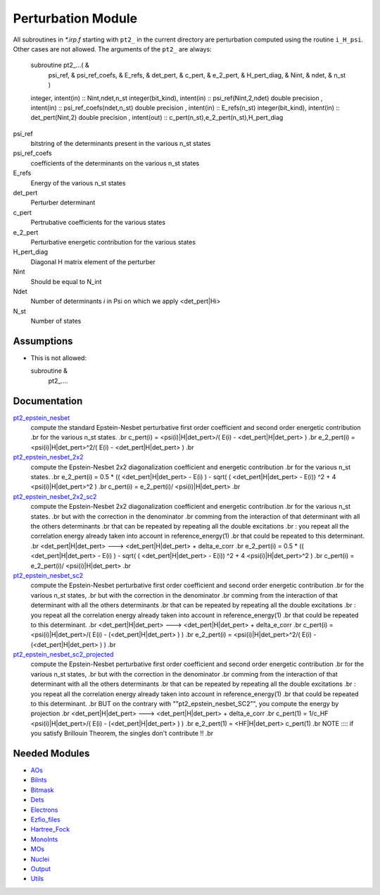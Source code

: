 ===================
Perturbation Module
===================


All subroutines in `*.irp.f` starting with ``pt2_`` in the current directory are
perturbation computed using the routine ``i_H_psi``. Other cases are not allowed.
The arguments of the ``pt2_`` are always:

  subroutine pt2_...(                                                &
      psi_ref,                                                       &
      psi_ref_coefs,                                                 &
      E_refs,                                                        &
      det_pert,                                                      &
      c_pert,                                                        &
      e_2_pert,                                                      &
      H_pert_diag,                                                   &
      Nint,                                                          &
      ndet,                                                          &
      n_st )


  integer, intent(in) :: Nint,ndet,n_st
  integer(bit_kind), intent(in)  :: psi_ref(Nint,2,ndet)
  double precision , intent(in)  :: psi_ref_coefs(ndet,n_st)
  double precision , intent(in)  :: E_refs(n_st)
  integer(bit_kind), intent(in)  :: det_pert(Nint,2)
  double precision , intent(out) :: c_pert(n_st),e_2_pert(n_st),H_pert_diag


psi_ref
  bitstring of the determinants present in the various n_st states
 
psi_ref_coefs
  coefficients of the determinants on the various n_st states
 
E_refs
  Energy of the various n_st states
 
det_pert
  Perturber determinant

c_pert
  Pertrubative coefficients for the various states
 
e_2_pert
  Perturbative energetic contribution for the various states

H_pert_diag
  Diagonal H matrix element of the perturber

Nint
  Should be equal to N_int

Ndet
  Number of determinants `i` in Psi on which we apply <det_pert|Hi>

N_st
  Number of states





Assumptions
===========

.. Do not edit this section. It was auto-generated from the
.. NEEDED_MODULES file.

* This is not allowed:

  subroutine &
    pt2_....




Documentation
=============

.. Do not edit this section. It was auto-generated from the
.. NEEDED_MODULES file.

`pt2_epstein_nesbet <http://github.com/LCPQ/quantum_package/tree/master/src/Perturbation/epstein_nesbet.irp.f#L/subroutine pt2_epstein_nesbet(det_pert,c_pert,e_2_pert,H_pert_diag,Nint,ndet,n_st)/;">`_
  compute the standard Epstein-Nesbet perturbative first order coefficient and second order energetic contribution
  .br
  for the various n_st states.
  .br
  c_pert(i) = <psi(i)|H|det_pert>/( E(i) - <det_pert|H|det_pert> )
  .br
  e_2_pert(i) = <psi(i)|H|det_pert>^2/( E(i) - <det_pert|H|det_pert> )
  .br

`pt2_epstein_nesbet_2x2 <http://github.com/LCPQ/quantum_package/tree/master/src/Perturbation/epstein_nesbet.irp.f#L/subroutine pt2_epstein_nesbet_2x2(det_pert,c_pert,e_2_pert,H_pert_diag,Nint,ndet,n_st)/;">`_
  compute the Epstein-Nesbet 2x2 diagonalization coefficient and energetic contribution
  .br
  for the various n_st states.
  .br
  e_2_pert(i) = 0.5 * (( <det_pert|H|det_pert> -  E(i) )  - sqrt( ( <det_pert|H|det_pert> -  E(i)) ^2 + 4 <psi(i)|H|det_pert>^2  )
  .br
  c_pert(i) = e_2_pert(i)/ <psi(i)|H|det_pert>
  .br

`pt2_epstein_nesbet_2x2_sc2 <http://github.com/LCPQ/quantum_package/tree/master/src/Perturbation/epstein_nesbet.irp.f#L/subroutine pt2_epstein_nesbet_2x2_SC2(det_pert,c_pert,e_2_pert,H_pert_diag,Nint,ndet,n_st)/;">`_
  compute the Epstein-Nesbet 2x2 diagonalization coefficient and energetic contribution
  .br
  for the various n_st states.
  .br
  but  with the correction in the denominator
  .br
  comming from the interaction of that determinant with all the others determinants
  .br
  that can be repeated by repeating all the double excitations
  .br
  : you repeat all the correlation energy already taken into account in reference_energy(1)
  .br
  that could be repeated to this determinant.
  .br
  <det_pert|H|det_pert> --->  <det_pert|H|det_pert> + delta_e_corr
  .br
  e_2_pert(i) = 0.5 * (( <det_pert|H|det_pert> -  E(i) )  - sqrt( ( <det_pert|H|det_pert> -  E(i)) ^2 + 4 <psi(i)|H|det_pert>^2  )
  .br
  c_pert(i) = e_2_pert(i)/ <psi(i)|H|det_pert>
  .br

`pt2_epstein_nesbet_sc2 <http://github.com/LCPQ/quantum_package/tree/master/src/Perturbation/epstein_nesbet.irp.f#L/subroutine pt2_epstein_nesbet_SC2(det_pert,c_pert,e_2_pert,H_pert_diag,Nint,ndet,n_st)/;">`_
  compute the Epstein-Nesbet perturbative first order coefficient and second order energetic contribution
  .br
  for the various n_st states,
  .br
  but  with the correction in the denominator
  .br
  comming from the interaction of that determinant with all the others determinants
  .br
  that can be repeated by repeating all the double excitations
  .br
  : you repeat all the correlation energy already taken into account in reference_energy(1)
  .br
  that could be repeated to this determinant.
  .br
  <det_pert|H|det_pert> --->  <det_pert|H|det_pert> + delta_e_corr
  .br
  c_pert(i) = <psi(i)|H|det_pert>/( E(i) - (<det_pert|H|det_pert> ) )
  .br
  e_2_pert(i) = <psi(i)|H|det_pert>^2/( E(i) - (<det_pert|H|det_pert> ) )
  .br

`pt2_epstein_nesbet_sc2_projected <http://github.com/LCPQ/quantum_package/tree/master/src/Perturbation/epstein_nesbet.irp.f#L/subroutine pt2_epstein_nesbet_SC2_projected(det_pert,c_pert,e_2_pert,H_pert_diag,Nint,ndet,n_st)/;">`_
  compute the Epstein-Nesbet perturbative first order coefficient and second order energetic contribution
  .br
  for the various n_st states,
  .br
  but  with the correction in the denominator
  .br
  comming from the interaction of that determinant with all the others determinants
  .br
  that can be repeated by repeating all the double excitations
  .br
  : you repeat all the correlation energy already taken into account in reference_energy(1)
  .br
  that could be repeated to this determinant.
  .br
  BUT on the contrary with ""pt2_epstein_nesbet_SC2"", you compute the energy by projection
  .br
  <det_pert|H|det_pert> --->  <det_pert|H|det_pert> + delta_e_corr
  .br
  c_pert(1) = 1/c_HF <psi(i)|H|det_pert>/( E(i) - (<det_pert|H|det_pert> ) )
  .br
  e_2_pert(1) = <HF|H|det_pert> c_pert(1)
  .br
  NOTE :::: if you satisfy Brillouin Theorem, the singles don't contribute !!
  .br



Needed Modules
==============

.. Do not edit this section. It was auto-generated from the
.. NEEDED_MODULES file.

* `AOs <http://github.com/LCPQ/quantum_package/tree/master/src/AOs>`_
* `BiInts <http://github.com/LCPQ/quantum_package/tree/master/src/BiInts>`_
* `Bitmask <http://github.com/LCPQ/quantum_package/tree/master/src/Bitmask>`_
* `Dets <http://github.com/LCPQ/quantum_package/tree/master/src/Dets>`_
* `Electrons <http://github.com/LCPQ/quantum_package/tree/master/src/Electrons>`_
* `Ezfio_files <http://github.com/LCPQ/quantum_package/tree/master/src/Ezfio_files>`_
* `Hartree_Fock <http://github.com/LCPQ/quantum_package/tree/master/src/Hartree_Fock>`_
* `MonoInts <http://github.com/LCPQ/quantum_package/tree/master/src/MonoInts>`_
* `MOs <http://github.com/LCPQ/quantum_package/tree/master/src/MOs>`_
* `Nuclei <http://github.com/LCPQ/quantum_package/tree/master/src/Nuclei>`_
* `Output <http://github.com/LCPQ/quantum_package/tree/master/src/Output>`_
* `Utils <http://github.com/LCPQ/quantum_package/tree/master/src/Utils>`_

